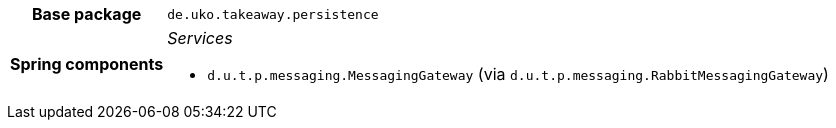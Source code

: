 [%autowidth.stretch, cols="h,a"]
|===
|Base package
|`de.uko.takeaway.persistence`
|Spring components
|_Services_

* `d.u.t.p.messaging.MessagingGateway` (via `d.u.t.p.messaging.RabbitMessagingGateway`)
|===
